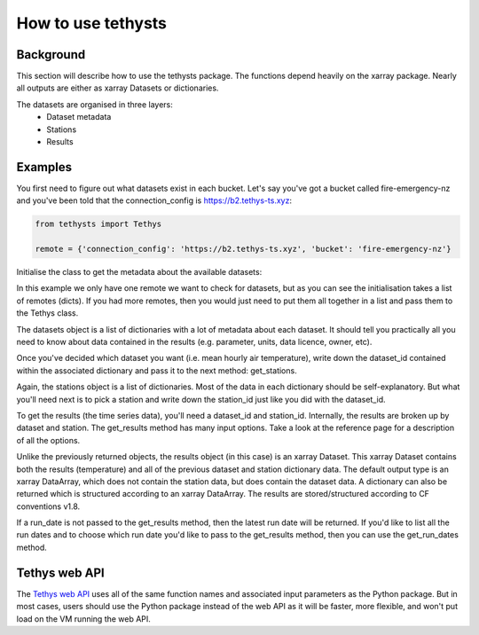How to use tethysts
=====================

Background
-----------
This section will describe how to use the tethysts package. The functions depend heavily on the xarray package. Nearly all outputs are either as xarray Datasets or dictionaries.

The datasets are organised in three layers:
  - Dataset metadata
  - Stations
  - Results

Examples
---------
You first need to figure out what datasets exist in each bucket.
Let's say you've got a bucket called fire-emergency-nz and you've been told that the connection_config is https://b2.tethys-ts.xyz:

.. code:: python

    from tethysts import Tethys

    remote = {'connection_config': 'https://b2.tethys-ts.xyz', 'bucket': 'fire-emergency-nz'}


.. ipython:: python
   :suppress:

   from tethysts import Tethys
   from pprint import pprint as print

   remote = {'connection_config': 'https://b2.tethys-ts.xyz', 'bucket': 'fire-emergency-nz'}
   dataset_id = 'dddb02cd5cb7ae191311ab19'
   station_id = 'fedeb59e6c7f47597a7d47c7'


Initialise the class to get the metadata about the available datasets:

.. ipython:: python

  t1 = Tethys([remote])
  datasets = t1.datasets
  my_dataset = [d for d in datasets if (d['parameter'] == 'temperature') and (d['aggregation_statistic'] == 'mean')][0]
  my_dataset

In this example we only have one remote we want to check for datasets, but as you can see the initialisation takes a list of remotes (dicts). If you had more remotes, then you would just need to put them all together in a list and pass them to the Tethys class.

The datasets object is a list of dictionaries with a lot of metadata about each dataset. It should tell you practically all you need to know about data contained in the results (e.g. parameter, units, data licence, owner, etc).

Once you've decided which dataset you want (i.e. mean hourly air temperature), write down the dataset_id contained within the associated dictionary and pass it to the next method: get_stations.

.. ipython:: python

  dataset_id = 'dddb02cd5cb7ae191311ab19'

  stations = t1.get_stations(dataset_id)
  my_station = [s for s in stations if (s['ref'] == 'waeranga')][0]
  my_station

Again, the stations object is a list of dictionaries. Most of the data in each dictionary should be self-explanatory. But what you'll need next is to pick a station and write down the station_id just like you did with the dataset_id.

To get the results (the time series data), you'll need a dataset_id and station_id. Internally, the results are broken up by dataset and station.
The get_results method has many input options. Take a look at the reference page for a description of all the options.

.. ipython:: python

  station_id = 'fedeb59e6c7f47597a7d47c7'

  results = t1.get_results(dataset_id, station_id, remove_height=True, output='Dataset')
  results

Unlike the previously returned objects, the results object (in this case) is an xarray Dataset. This xarray Dataset contains both the results (temperature) and all of the previous dataset and station dictionary data. The default output type is an xarray DataArray, which does not contain the station data, but does contain the dataset data. A dictionary can also be returned which is structured according to an xarray DataArray. The results are stored/structured according to CF conventions v1.8.

If a run_date is not passed to the get_results method, then the latest run date will be returned. If you'd like to list all the run dates and to choose which run date you'd like to pass to the get_results method, then you can use the get_run_dates method.

.. ipython:: python

  run_dates = t1.get_run_dates(dataset_id, station_id)
  run_dates

Tethys web API
--------------
The `Tethys web API <https://api.tethys-ts.xyz/docs>`_ uses all of the same function names and associated input parameters as the Python package. But in most cases, users should use the Python package instead of the web API as it will be faster, more flexible, and won't put load on the VM running the web API.
